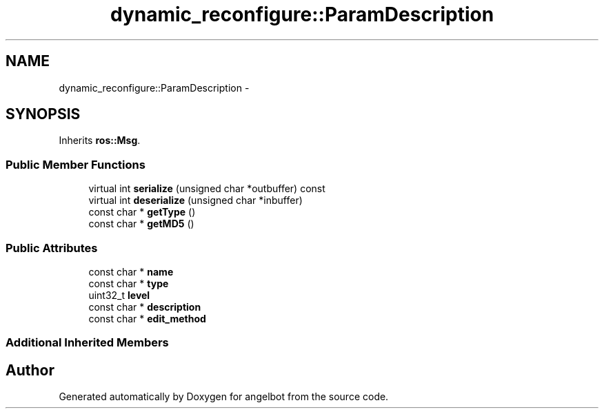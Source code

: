.TH "dynamic_reconfigure::ParamDescription" 3 "Sat Jul 9 2016" "angelbot" \" -*- nroff -*-
.ad l
.nh
.SH NAME
dynamic_reconfigure::ParamDescription \- 
.SH SYNOPSIS
.br
.PP
.PP
Inherits \fBros::Msg\fP\&.
.SS "Public Member Functions"

.in +1c
.ti -1c
.RI "virtual int \fBserialize\fP (unsigned char *outbuffer) const "
.br
.ti -1c
.RI "virtual int \fBdeserialize\fP (unsigned char *inbuffer)"
.br
.ti -1c
.RI "const char * \fBgetType\fP ()"
.br
.ti -1c
.RI "const char * \fBgetMD5\fP ()"
.br
.in -1c
.SS "Public Attributes"

.in +1c
.ti -1c
.RI "const char * \fBname\fP"
.br
.ti -1c
.RI "const char * \fBtype\fP"
.br
.ti -1c
.RI "uint32_t \fBlevel\fP"
.br
.ti -1c
.RI "const char * \fBdescription\fP"
.br
.ti -1c
.RI "const char * \fBedit_method\fP"
.br
.in -1c
.SS "Additional Inherited Members"


.SH "Author"
.PP 
Generated automatically by Doxygen for angelbot from the source code\&.
